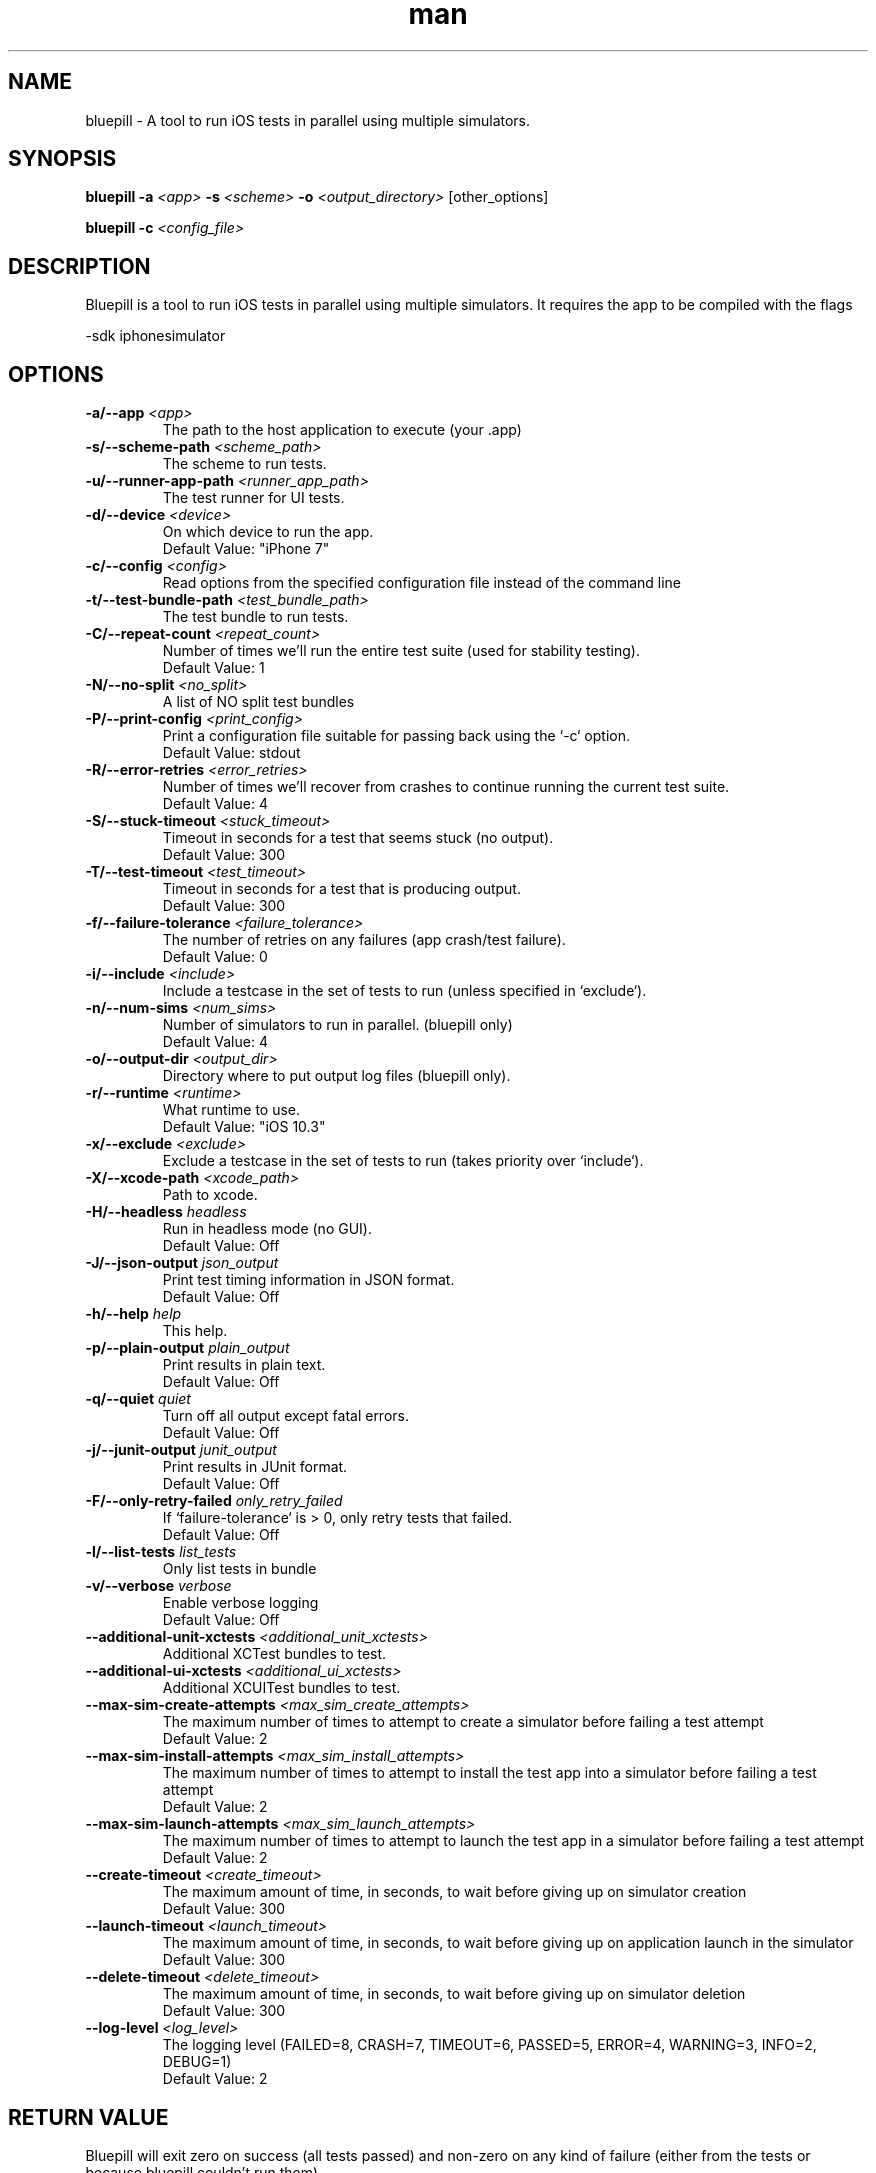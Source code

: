 
.\" Bluepill help
.TH man 1 "Summer 2017" ".1" "Bluepill"

.SH NAME
bluepill \- A tool to run iOS tests in parallel using multiple
simulators.

.SH SYNOPSIS
.B bluepill
\fB\-a\fR \fI<app>\fR
\fB\-s\fR \fI<scheme>\fR
\fB\-o\fR \fI<output_directory>\fR
\fR[other_options]\fR

.B bluepill
\fB\-c\fR \fI<config_file>\fR

.SH DESCRIPTION
Bluepill is a tool to run iOS tests in parallel using multiple
simulators. It requires the app to be compiled with the flags

\fR -sdk iphonesimulator \fR

.SH OPTIONS

.TP
.BI -a/--app " <app>"
The path to the host application to execute (your .app)

.TP
.BI -s/--scheme-path " <scheme_path>"
The scheme to run tests.

.TP
.BI -u/--runner-app-path " <runner_app_path>"
The test runner for UI tests.

.TP
.BI -d/--device " <device>"
On which device to run the app.
\fR  Default Value: "iPhone 7" \fR

.TP
.BI -c/--config " <config>"
Read options from the specified configuration file instead of the
command line

.TP
.BI -t/--test-bundle-path " <test_bundle_path>"
The test bundle to run tests.

.TP
.BI -C/--repeat-count " <repeat_count>"
Number of times we'll run the entire test suite (used for stability
testing).
\fR  Default Value: 1 \fR

.TP
.BI -N/--no-split " <no_split>"
A list of NO split test bundles

.TP
.BI -P/--print-config " <print_config>"
Print a configuration file suitable for passing back using the `-c`
option.
\fR  Default Value: stdout \fR

.TP
.BI -R/--error-retries " <error_retries>"
Number of times we'll recover from crashes to continue running the
current test suite.
\fR  Default Value: 4 \fR

.TP
.BI -S/--stuck-timeout " <stuck_timeout>"
Timeout in seconds for a test that seems stuck (no output).
\fR  Default Value: 300 \fR

.TP
.BI -T/--test-timeout " <test_timeout>"
Timeout in seconds for a test that is producing output.
\fR  Default Value: 300 \fR

.TP
.BI -f/--failure-tolerance " <failure_tolerance>"
The number of retries on any failures (app crash/test failure).
\fR  Default Value: 0 \fR

.TP
.BI -i/--include " <include>"
Include a testcase in the set of tests to run (unless specified in
`exclude`).

.TP
.BI -n/--num-sims " <num_sims>"
Number of simulators to run in parallel. (bluepill only)
\fR  Default Value: 4 \fR

.TP
.BI -o/--output-dir " <output_dir>"
Directory where to put output log files (bluepill only).

.TP
.BI -r/--runtime " <runtime>"
What runtime to use.
\fR  Default Value: "iOS 10.3" \fR

.TP
.BI -x/--exclude " <exclude>"
Exclude a testcase in the set of tests to run (takes priority over
`include`).

.TP
.BI -X/--xcode-path " <xcode_path>"
Path to xcode.

.TP
.BI -H/--headless " headless"
Run in headless mode (no GUI).
\fR  Default Value: Off \fR

.TP
.BI -J/--json-output " json_output"
Print test timing information in JSON format.
\fR  Default Value: Off \fR

.TP
.BI -h/--help " help"
This help.

.TP
.BI -p/--plain-output " plain_output"
Print results in plain text.
\fR  Default Value: Off \fR

.TP
.BI -q/--quiet " quiet"
Turn off all output except fatal errors.
\fR  Default Value: Off \fR

.TP
.BI -j/--junit-output " junit_output"
Print results in JUnit format.
\fR  Default Value: Off \fR

.TP
.BI -F/--only-retry-failed " only_retry_failed"
If `failure-tolerance` is > 0, only retry tests that failed.
\fR  Default Value: Off \fR

.TP
.BI -l/--list-tests " list_tests"
Only list tests in bundle

.TP
.BI -v/--verbose " verbose"
Enable verbose logging
\fR  Default Value: Off \fR

.TP
.BI --additional-unit-xctests " <additional_unit_xctests>"
Additional XCTest bundles to test.

.TP
.BI --additional-ui-xctests " <additional_ui_xctests>"
Additional XCUITest bundles to test.

.TP
.BI --max-sim-create-attempts " <max_sim_create_attempts>"
The maximum number of times to attempt to create a simulator before
failing a test attempt
\fR  Default Value: 2 \fR

.TP
.BI --max-sim-install-attempts " <max_sim_install_attempts>"
The maximum number of times to attempt to install the test app into a
simulator before failing a test attempt
\fR  Default Value: 2 \fR

.TP
.BI --max-sim-launch-attempts " <max_sim_launch_attempts>"
The maximum number of times to attempt to launch the test app in a
simulator before failing a test attempt
\fR  Default Value: 2 \fR

.TP
.BI --create-timeout " <create_timeout>"
The maximum amount of time, in seconds, to wait before giving up on
simulator creation
\fR  Default Value: 300 \fR

.TP
.BI --launch-timeout " <launch_timeout>"
The maximum amount of time, in seconds, to wait before giving up on
application launch in the simulator
\fR  Default Value: 300 \fR

.TP
.BI --delete-timeout " <delete_timeout>"
The maximum amount of time, in seconds, to wait before giving up on
simulator deletion
\fR  Default Value: 300 \fR

.TP
.BI --log-level " <log_level>"
The logging level (FAILED=8, CRASH=7, TIMEOUT=6, PASSED=5, ERROR=4,
WARNING=3, INFO=2, DEBUG=1)
\fR  Default Value: 2 \fR



.SH RETURN VALUE

Bluepill will exit zero on success (all tests passed) and non-zero on
any kind of failure (either from the tests or because bluepill
couldn't run them).

.EXAMPLES

 $ mkdir output_directory
 $ xcodebuild -workspace MyApp.xcworkspace -scheme MyScheme -sdk iphonesimulator \

       build-for-testing -derivedDataPath .
 $ bluepill -a ./Build/Debug-iphonesimulator/MyApp.app -s MyScheme.xcscheme -o output_directory

.SH SEE ALSO

xcrun(1), xcode-build(1), xcode-select(1)

.SH BUGS

No known bugs. Please see http://github.com/linkedin/bluepill/issues
for an up-to-date list.

.SH HISTORY

Bluepill was developed at LinkedIn during the fall of 2016 as a
replacement for our scripts for running iPhone simulators in
parallel. It was released as an Open Source project on GitHub at the
beginning of 2017.

.SH AUTHORS

Ashit Gandhi (agandhi@linkedin.com)
Jarek Rudzinski (jrudzinski@linkedin.com)
Keqiu Hu (khu@linkedin.com)
Oscar Bonilla (obonilla@linkedin.com)
Yu Li (yli4@linkedin.com)

